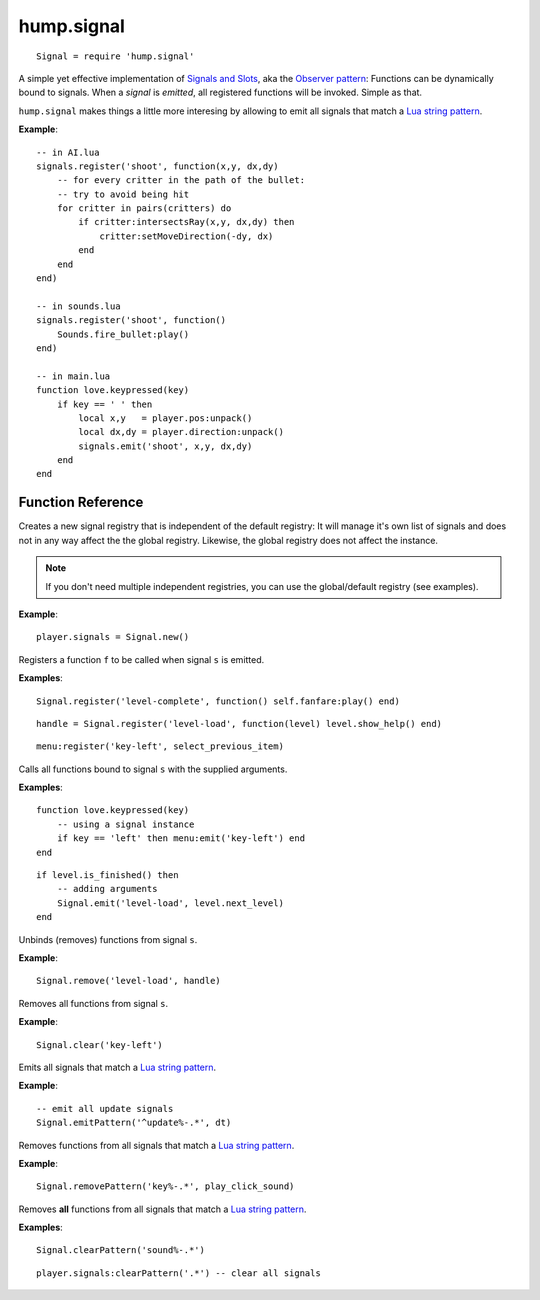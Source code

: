 hump.signal
===========

::

    Signal = require 'hump.signal'

A simple yet effective implementation of `Signals and Slots
<http://en.wikipedia.org/wiki/Signals_and_slots>`_, aka the `Observer pattern
<http://en.wikipedia.org/wiki/Observer_pattern>`_: Functions can be dynamically
bound to signals. When a *signal* is *emitted*, all registered functions will
be invoked. Simple as that.

``hump.signal`` makes things a little more interesing by allowing to emit all
signals that match a `Lua string pattern
<http://www.lua.org/manual/5.1/manual.html#5.4.1>`_.

**Example**::

    -- in AI.lua
    signals.register('shoot', function(x,y, dx,dy)
        -- for every critter in the path of the bullet:
        -- try to avoid being hit
        for critter in pairs(critters) do
            if critter:intersectsRay(x,y, dx,dy) then
                critter:setMoveDirection(-dy, dx)
            end
        end
    end)
    
    -- in sounds.lua
    signals.register('shoot', function()
        Sounds.fire_bullet:play()
    end)
    
    -- in main.lua
    function love.keypressed(key)
        if key == ' ' then
            local x,y   = player.pos:unpack()
            local dx,dy = player.direction:unpack()
            signals.emit('shoot', x,y, dx,dy)
        end
    end

Function Reference
------------------

.. function:: Signal.new()

   :returns: A new signal registry.

Creates a new signal registry that is independent of the default registry: It
will manage it's own list of signals and does not in any way affect the the
global registry. Likewise, the global registry does not affect the instance.

.. note::
    If you don't need multiple independent registries, you can use the
    global/default registry (see examples).

**Example**::

    player.signals = Signal.new()


.. function:: Signal.register(s, f)

   :param string s:  The signal identifier.
   :param function f:  The function to register.
   :returns: A function handle to use in :func:`Signal.remove()`.


Registers a function ``f`` to be called when signal ``s`` is emitted.

**Examples**::

    Signal.register('level-complete', function() self.fanfare:play() end)

::

    handle = Signal.register('level-load', function(level) level.show_help() end)

::

    menu:register('key-left', select_previous_item)


.. function:: Signal.emit(s, ...)

   :param string s: The signal identifier.
   :param mixed ...: Arguments to pass to the bound functions. (optional)


Calls all functions bound to signal ``s`` with the supplied arguments.


**Examples**::

    function love.keypressed(key)
        -- using a signal instance
        if key == 'left' then menu:emit('key-left') end
    end

::

    if level.is_finished() then
        -- adding arguments
        Signal.emit('level-load', level.next_level)
    end


.. function:: Signal.remove(s, ...)

   :param string s:  The signal identifier.
   :param functions ...:  Functions to unbind from the signal.


Unbinds (removes) functions from signal ``s``.

**Example**::

    Signal.remove('level-load', handle)


.. function:: Signal.clear(s)

   :param string s: The signal identifier.


Removes all functions from signal ``s``.

**Example**::

    Signal.clear('key-left')


.. function:: Signal.emitPattern(p, ...)

   :param string p: The signal identifier pattern.
   :param mixed ...:  Arguments to pass to the bound functions. (optional)


Emits all signals that match a `Lua string pattern
<http://www.lua.org/manual/5.1/manual.html#5.4.1>`_.

**Example**::

    -- emit all update signals
    Signal.emitPattern('^update%-.*', dt)


.. function:: Signal.removePattern(p, ...)

   :param string p:  The signal identifier pattern.
   :param functions ...:  Functions to unbind from the signals.


Removes functions from all signals that match a `Lua string pattern
<http://www.lua.org/manual/5.1/manual.html#5.4.1>`_.

**Example**::

    Signal.removePattern('key%-.*', play_click_sound)


.. function:: Signal.clearPattern(p)

   :param string p: The signal identifier pattern.


Removes **all** functions from all signals that match a `Lua string pattern
<http://www.lua.org/manual/5.1/manual.html#5.4.1>`_.

**Examples**::

    Signal.clearPattern('sound%-.*')

::

    player.signals:clearPattern('.*') -- clear all signals

